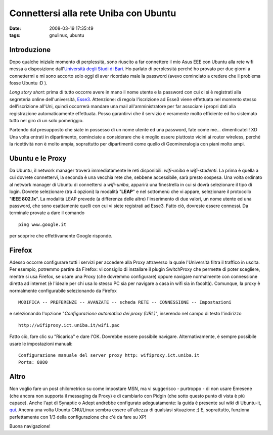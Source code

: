 Connettersi alla rete Uniba con Ubuntu
======================================

:date: 2008-03-19 17:35:49
:tags: gnulinux, ubuntu

Introduzione
------------

Dopo qualche iniziale momento di perplessità, sono riuscito a far
connettere il mio Asus EEE con Ubuntu alla rete wifi messa a
disposizione dall'`Università degli Studi di Bari`_. Ho parlato di perplessità
perché ho provato per due giorni a connettermi e mi sono accorto solo
oggi di aver ricordato male la password (avevo cominciato a credere che
il problema fosse Ubuntu :D ).

.. _Università degli Studi di Bari: http://www.uniba.it/studenti/wifi

*Long story short*: prima di tutto occorre avere in mano il nome utente
e la password con cui ci si è registrati alla segreteria online
dell'università, `Esse3`_. Attenzione:
di regola l'iscrizione ad Esse3 viene effettuata nel momento stesso
dell'iscrizione all'Uni, quindi occorrerà mandare una mail
all'amministratore per far associare i propri dati alla registrazione
automaticamente effettuata. Posso garantirvi che il servizio è veramente
molto efficiente ed ho sistemato tutto nel giro di un solo pomeriggio.

.. _Esse3: http://www.studenti.ict.uniba.it/esse3/Start.do

Partendo dal presupposto che siate in possesso di un nome utente ed una
password, fate come me... dimenticateli! XD Una volta entrati in
dipartimento, cominciate a considerare che è meglio essere piuttosto
vicini ai router wireless, perché la ricettività non è molto ampia,
soprattutto per dipartimenti come quello di Geomineralogia con piani
molto ampi.

Ubuntu e le Proxy
-----------------

Da Ubuntu, il network manager troverà immediatamente le reti
disponibili: *wifi-uniba* e *wifi-studenti*. La prima è quella a cui
dovrete connettervi, la seconda è una vecchia rete che, sebbene
accessibile, sarà presto sospesa. Una volta ordinato al network manager
di Ubuntu di connettersi a *wifi-uniba*, apparirà una finestrella in cui
si dovrà selezionare il tipo di login. Dovrete selezionare (tra 4
opzioni) la modalità "**LEAP**" e nel sottomenù che vi appare,
selezionare il protocollo "**IEEE 802.1x**". La modalità LEAP prevede
(a differenza delle altre) l'inserimento di due valori, un nome utente
ed una password, che sono esattamente quelli con cui vi siete registrati
ad Esse3. Fatto ciò, dovreste essere connessi. Da terminale provate a
dare il comando

::

    ping www.google.it

per scoprire che effettivamente Google risponde.

Firefox
-------

Adesso occorre configurare tutti i servizi per accedere alla Proxy
attraverso la quale l'Università filtra il traffico in uscita. Per
esempio, potremmo partire da Firefox: vi consiglio di installare il
plugin SwitchProxy che permette di poter scegliere, mentre si usa
Firefox, se usare una Proxy (che dovremmo configurare) oppure navigare
normalmente con connessione diretta ad internet (è l'ideale per chi usa
lo stesso PC sia per navigare a casa in wifi sia in facoltà). Comunque,
la proxy è normalmente configurabile selezionando da Firefox

::

    MODIFICA -- PREFERENZE -- AVANZATE -- scheda RETE -- CONNESSIONE -- Impostazioni

e selezionando l'opzione "*Configurazione automatica dei proxy
(URL)*\ ", inserendo nel campo di testo l'indirizzo

::

    http://wifiproxy.ict.uniba.it/wifi.pac

Fatto ciò, fare clic su "Ricarica" e dare l'OK. Dovrebbe essere
possibile navigare. Alternativamente, è sempre possibile usare le
impostazioni manuali:

::

    Configurazione manuale del server proxy http: wifiproxy.ict.uniba.it
    Porta: 8080 

Altro
-----

Non voglio fare un post chilometrico su come impostare MSN, ma vi
suggerisco - purtroppo - di non usare Emesene (che ancora non supporta
il messaging da Proxy) e di cambiarlo con Pidgin (che sotto questo punto
di vista è più capace). Anche l'apt di Synaptic o Adept andrebbe
configurato adeguatamente: la guida è presente sul wiki di Ubuntu-it,
`qui`_. Ancora una volta Ubuntu
GNU/Linux sembra essere all'altezza di qualsiasi situazione ;) E,
soprattutto, funziona perfettamente con 1/3 della configurazione che c'è
da fare su XP!

.. _qui: http://wiki.ubuntu-it.org/ProxyClient

Buona navigazione!
